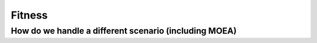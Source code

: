"""""""
Fitness
"""""""

How do we handle a different scenario (including MOEA)
======================================================
